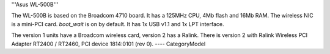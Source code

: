 '''Asus WL-500B'''

The WL-500B is based on the Broadcom 4710 board. It has a 125MHz CPU, 4Mb flash and 16Mb RAM.
The wireless NIC is a mini-PCI card. `boot_wait` is on by default. It has 1x USB v1.1 and 1x LPT interface.

The version 1 units have a Broadcom wireless card, version 2 has a Ralink.
There is version 2 with Ralink Wireless PCI Adapter RT2400 / RT2460, PCI device 1814:0101 (rev 0).
----
CategoryModel
